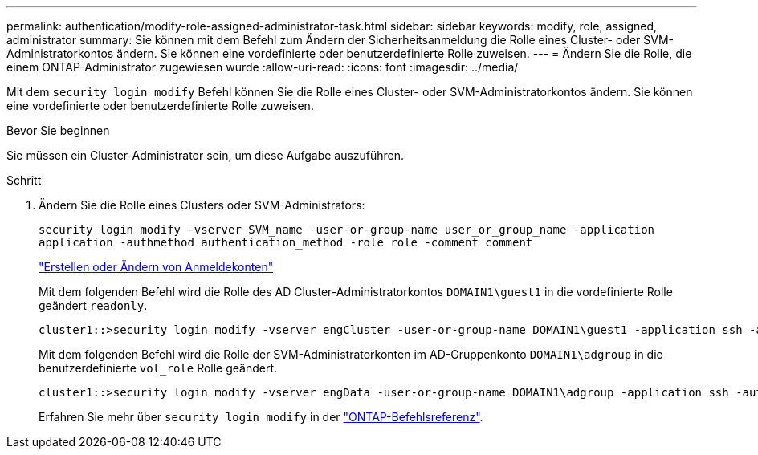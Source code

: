 ---
permalink: authentication/modify-role-assigned-administrator-task.html 
sidebar: sidebar 
keywords: modify, role, assigned, administrator 
summary: Sie können mit dem Befehl zum Ändern der Sicherheitsanmeldung die Rolle eines Cluster- oder SVM-Administratorkontos ändern. Sie können eine vordefinierte oder benutzerdefinierte Rolle zuweisen. 
---
= Ändern Sie die Rolle, die einem ONTAP-Administrator zugewiesen wurde
:allow-uri-read: 
:icons: font
:imagesdir: ../media/


[role="lead"]
Mit dem `security login modify` Befehl können Sie die Rolle eines Cluster- oder SVM-Administratorkontos ändern. Sie können eine vordefinierte oder benutzerdefinierte Rolle zuweisen.

.Bevor Sie beginnen
Sie müssen ein Cluster-Administrator sein, um diese Aufgabe auszuführen.

.Schritt
. Ändern Sie die Rolle eines Clusters oder SVM-Administrators:
+
`security login modify -vserver SVM_name -user-or-group-name user_or_group_name -application application -authmethod authentication_method -role role -comment comment`

+
link:config-worksheets-reference.html["Erstellen oder Ändern von Anmeldekonten"]

+
Mit dem folgenden Befehl wird die Rolle des AD Cluster-Administratorkontos `DOMAIN1\guest1` in die vordefinierte Rolle geändert `readonly`.

+
[listing]
----
cluster1::>security login modify -vserver engCluster -user-or-group-name DOMAIN1\guest1 -application ssh -authmethod domain -role readonly
----
+
Mit dem folgenden Befehl wird die Rolle der SVM-Administratorkonten im AD-Gruppenkonto `DOMAIN1\adgroup` in die benutzerdefinierte `vol_role` Rolle geändert.

+
[listing]
----
cluster1::>security login modify -vserver engData -user-or-group-name DOMAIN1\adgroup -application ssh -authmethod domain -role vol_role
----
+
Erfahren Sie mehr über `security login modify` in der link:https://docs.netapp.com/us-en/ontap-cli/security-login-modify.html["ONTAP-Befehlsreferenz"^].


